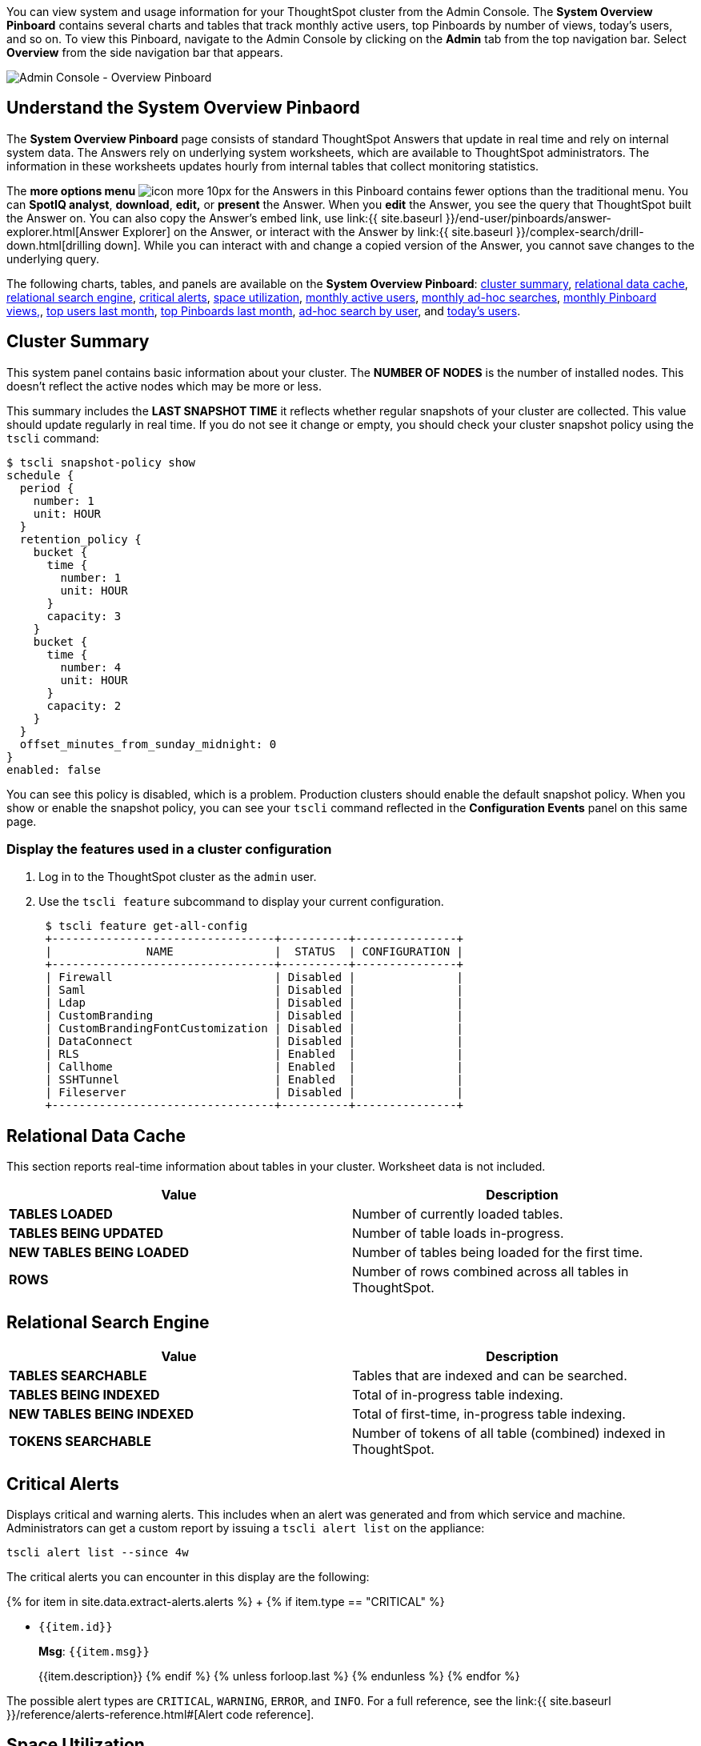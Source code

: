 You can view system and usage information for your ThoughtSpot cluster from the Admin Console.
The *System Overview Pinboard* contains several charts and tables that track monthly active users, top Pinboards by number of views, today's users, and so on.
To view this Pinboard, navigate to the Admin Console by clicking on the *Admin* tab from the top navigation bar.
Select *Overview* from the side navigation bar that appears.

image::{{ site.baseurl }}/images/admin-portal-overview-pinboard.png[Admin Console - Overview Pinboard]

== Understand the System Overview Pinbaord

The *System Overview Pinboard* page consists of standard ThoughtSpot Answers that update in real time and rely on internal system data.
The Answers rely on underlying system worksheets, which are available to ThoughtSpot administrators.
The information in these worksheets updates hourly from internal tables that collect monitoring statistics.

The *more options menu* image:{{ site.baseurl }}/images/icon-more-10px.png[] for the Answers in this Pinboard contains fewer options than the traditional menu.
You can *SpotIQ analyst*, *download*, *edit,* or *present* the Answer.
When you *edit* the Answer, you see the query that ThoughtSpot built the Answer on.
You can also copy the Answer's embed link, use link:{{ site.baseurl }}/end-user/pinboards/answer-explorer.html[Answer Explorer] on the Answer, or interact with the Answer by link:{{ site.baseurl }}/complex-search/drill-down.html[drilling down].
While you can interact with and change a copied version of the Answer, you cannot save changes to the underlying query.

The following charts, tables, and panels are available on the *System Overview Pinboard*: <<cluster-summary,cluster summary>>, <<relational-data-cache,relational data cache>>, <<relational-search-engine,relational search engine>>, <<critical-alerts,critical alerts>>, <<space-utilization,space utilization>>, <<mau,monthly active users>>, <<monthly-searches,monthly ad-hoc searches>>, <<monthly-pb-views,monthly Pinboard views,>>, <<top-users,top users last month>>, <<top-pinboards,top Pinboards last month>>, <<searches-user,ad-hoc search by user>>, and <<users-today,today's users>>.

[#cluster-summary]
== Cluster Summary

This system panel contains basic information about your cluster.
The *NUMBER OF NODES* is the number of installed nodes.
This doesn't reflect the active nodes which may be more or less.

This summary includes the *LAST SNAPSHOT TIME* it reflects whether regular snapshots of your cluster are collected.
This value should update regularly in real time.
If you do not see it change or empty, you should check your cluster snapshot policy using the `tscli` command:

 $ tscli snapshot-policy show
 schedule {
   period {
     number: 1
     unit: HOUR
   }
   retention_policy {
     bucket {
       time {
         number: 1
         unit: HOUR
       }
       capacity: 3
     }
     bucket {
       time {
         number: 4
         unit: HOUR
       }
       capacity: 2
     }
   }
   offset_minutes_from_sunday_midnight: 0
 }
 enabled: false

You can see this policy is disabled, which is a problem.
Production clusters should enable the default snapshot policy.
When you show or enable the snapshot policy, you can see your `tscli` command reflected in the *Configuration Events* panel on this same page.

=== Display the features used in a cluster configuration

. Log in to the ThoughtSpot cluster as the `admin` user.
. Use the `tscli feature` subcommand to display your current configuration.
+
----
 $ tscli feature get-all-config
 +---------------------------------+----------+---------------+
 |              NAME               |  STATUS  | CONFIGURATION |
 +---------------------------------+----------+---------------+
 | Firewall                        | Disabled |               |
 | Saml                            | Disabled |               |
 | Ldap                            | Disabled |               |
 | CustomBranding                  | Disabled |               |
 | CustomBrandingFontCustomization | Disabled |               |
 | DataConnect                     | Disabled |               |
 | RLS                             | Enabled  |               |
 | Callhome                        | Enabled  |               |
 | SSHTunnel                       | Enabled  |               |
 | Fileserver                      | Disabled |               |
 +---------------------------------+----------+---------------+
----

[#relational-data-cache]
== Relational Data Cache

This section reports real-time information about tables in your cluster.
Worksheet data is not included.

|===
| Value | Description

| *TABLES LOADED*
| Number of currently loaded tables.

| *TABLES BEING UPDATED*
| Number of table loads in-progress.

| *NEW TABLES BEING LOADED*
| Number of tables being loaded for the first time.

| *ROWS*
| Number of rows combined across all tables in ThoughtSpot.
|===

[#relational-search-engine]
== Relational Search Engine

|===
| Value | Description

| *TABLES SEARCHABLE*
| Tables that are indexed and can be searched.

| *TABLES BEING INDEXED*
| Total of in-progress table indexing.

| *NEW TABLES BEING INDEXED*
| Total of first-time, in-progress table indexing.

| *TOKENS SEARCHABLE*
| Number of tokens of all table (combined) indexed in ThoughtSpot.
|===

[#critical-alerts]
== Critical Alerts

Displays critical and warning alerts.
This includes when an alert was generated and from which service and machine.
Administrators can get a custom report by issuing a `tscli alert list` on the appliance:

----
tscli alert list --since 4w
----

The critical alerts you can encounter in this display are the following:

{% for item in site.data.extract-alerts.alerts %} +   {% if item.type == "CRITICAL" %}

* `{{item.id}}`
+
*Msg*: `{{item.msg}}`
+
{{item.description}}  {% endif %}  {% unless forloop.last %}  {% endunless %} {% endfor %}

The possible alert types are `CRITICAL`, `WARNING`, `ERROR`, and `INFO`.
For a full reference, see the link:{{ site.baseurl }}/reference/alerts-reference.html#[Alert code reference].

[#space-utilization]
== Space Utilization

The *Space Utilization* chart displays your cluster's total capacity and estimated used capacity over time.

image::{{ site.baseurl }}/images/admin-portal-overview-pinboard-space-utilization.png[Space utilization]

The x-axis is by time and the y-axis measures the size in GB.
You can zoom in and see daily or hourly utilization data.
So, in the *Space Utilization* chart above, the green line shows the amount of capacity in use in the system, while the red line shows the total capacity.
An increase in the red line at the end of a time period indicates the addition of extra hardware, resulting in increased capacity.

The query for this Answer is the following:

----
day of timestamp
total capacity (gb)
total used space (gb)
daily
last 90 days last 25 hours
total capacity (gb) > 0
total used space (gb) > 0
----

The chart relies on the `TS: Internal Table Wise Capacity WS` worksheet.
It tracks  total used space, which consists of raw uncompressed data, including replication.

[#mau]
== Monthly Active Users

This chart shows the number of active users in the system over the last four months, and during the current month.
An active user is defined as a user who has logged in at least one time in the defined time interval, in this case months.

The query for this Answer is the following:

----
monthly
last 4 months this month
active users
user != {null}
----

This query relies on the `TS: BI server` worksheet.

[#monthly-searches]
== Monthly Ad-hoc Searches

Number of ad-hoc searches (queries) issued per month.
An ad-hoc query is defined as any search or change to a search that builds a new Answer (result).
An ad-hoc search can also be generated through SpotIQ or another UI/API interaction.

ThoughtSpot considers all of the following as ad-hoc searches (queries):

* User edits tokens (boxed terms) in the search bar.
* User opens an existing saved Answer and makes changes to tokens in the search bar.
* User opens an existing saved pinboard, edits a visualization, and makes change to the search tokens.
* Searches initiated by an API call for data with runtime filters

It is not considered a search (query) in this context if a user opens an existing saved aggregated worksheet and makes changes to its underlying query.

The query for this Answer is the following:

----
ad-hoc search
user action = 'answer_pinboard_context' 'answer_saved' 'answer_unsaved'
monthly
last 4 months this month
----

This Answer relies on data from the `TS: BI Server` worksheet.

[#monthly-pb-views]
== Monthly Pinboard Views

Number of times a saved pinboard is viewed by a user.
These scenarios are considered pinboard views:

* User opens an existing saved pinboard.
* User opens an embedded pinboard from a URL.
* Pinboard data is accessed using the an API.

These scenarios are not considered pinboard views:

* A user opens SpotIQ tab pinboards.
* A user opens admin tab pinboards.
* The system loads a pinboard on the homepage.
* The system loads the 'learn how to use ThoughtSpot' pinboard.

The query underlying this Answer is:

----
pinboard views
user action = 'pinboard_embed_view' 'pinboard_tspublic_no_runtime_filter' 'pinboard_tspublic_runtime_filter' 'pinboard_view'
monthly
last 4 months this month
----

The query uses the `TS: BI Server` data source.

[#top-users]
== Top Users Last Month

This Answer shows the top ThoughtSpot users ranked by number of actions the users performed in the last 30 days.
The possible user actions include:

{% include content/user-actions.md %}

The query underlying this Answer is:

----
top 10
ranked by user actions
user action != 'invalid'
user != {null}
user
last 30 days today
----

The query uses the `TS: BI Server` data source.

[#top-pinboards]
== Top Pinboards Last Month

This Answer shows the top ThoughtSpot Pinboards ranked by number of views in the last 30 days.

The query underlying this Answer is:

----
top 10
ranked by pinboard views
user action = 'pinboard_embed_view' 'pinboard_tspublic_no_runtime_filter' 'pinboard_tspublic_runtime_filter' 'pinboard_view'
pinboard != {null}
pinboard
last 30 days today
----

The query uses the `TS: BI Server` data source.

[#search-users]
== Ad-hoc search by user

This Answer shows the top ten ThoughtSpot users ranked by the number of ad-hoc searches they have completed.

The query underlying this Answer is:

----
top 10
ad-hoc search
user action = 'answer_pinboard_context' 'answer_saved' 'answer_unsaved
by user
sort by ad-hoc search
----

The query uses the `TS: BI Server` data source.

[#users-today]
== Today's users

This Answer shows all users who logged in to ThoughtSpot today.

The query underlying this Answer is:

----
latest time
by user
user !={null}
today
----

The query uses the `TS: BI Server` data source.

== Configuration Events

This system answer displays recent events that changed the configuration of the system.
This panel displays configuration events related to:+++<table>++++++<colgroup>++++++<col width="25%">++++++</col>+++
    +++<col width="60%">++++++</col>++++++</colgroup>+++
      +++<tbody>++++++<tr>++++++<th>+++Cluster Configuration+++</th>+++
        +++<td>+++Reports configuration actions from the +++<code>+++tscli+++</code>+++ and +++<code>+++tql+++</code>+++ commands.+++</td>++++++</tr>+++
       +++<tr>++++++<th>+++Metadata Management+++</th>+++
        +++<td>+++Events related to metadata such as column names, column visibility, column and data definition, column rank and so forth.+++</td>++++++</tr>+++
       +++<tr>++++++<th>+++User Management+++</th>+++
        +++<td>+++Events related to creating, updating, or adding new users and groups.+++</td>++++++</tr>++++++</tbody>++++++</table>+++

For a more detailed list, including the user that issued a command, you can use the `tscli event list` command.
Administrators can `ssh` into the cluster and specify a time period or even a type of command to include.

----
[admin@testsystem ~]$ tscli event list --since 3d
+-------------------------------+-----------------------+----------------------------+
|             DATE              |       USER            |           SUMMARY          |
+-------------------------------+-----------------------+----------------------------+
| 2018-03-06 11:57:10 -0800 PST |eadmin@thoughtspot.int | User Management: User      |
|                               |                       | "guest_1" updated          |
| 2018-03-06 11:48:10 -0800 PST |admin                  | tscli node ls              |
| 2018-03-06 11:17:04 -0800 PST |eadmin@thoughtspot.int | Metadata Management:       |
|                               |                       | Metadata object "Number of |
|                               |                       | Opportunity                |
|                               |                       | AE and Stage" of type      |
...
----
